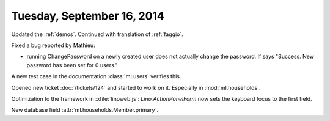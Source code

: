 ===========================
Tuesday, September 16, 2014
===========================

Updated the :ref:`demos`.
Continued with translation of :ref:`faggio`.


Fixed a bug reported by Mathieu:

- running ChangePassword on a newly created user does not actually
  change the password.
  If says "Success. New password has been set for 0 users."


A new test case in the documentation :class:`ml.users` verifies
this.


Opened new ticket :doc:`/tickets/124` and started to work on it.
Especially in :mod:`ml.households`.

Optimization to the framework in :xfile:`linoweb.js`:
`Lino.ActionPanelForm` now sets the keyboard focus to the first field.

New database field :attr:`ml.households.Member.primary`.
